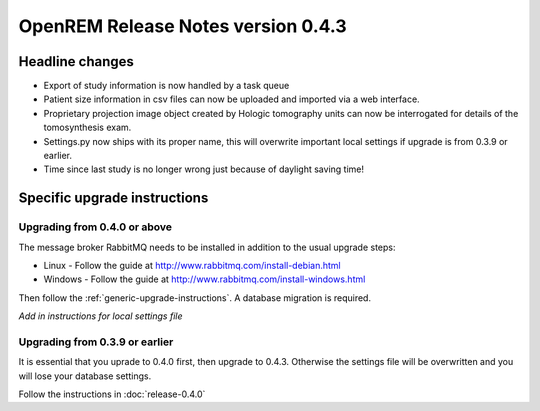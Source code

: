 OpenREM Release Notes version 0.4.3
***********************************

Headline changes
================

* Export of study information is now handled by a task queue
* Patient size information in csv files can now be uploaded and imported via a web interface.
* Proprietary projection image object created by Hologic tomography units can now be interrogated for details of the tomosynthesis exam.
* Settings.py now ships with its proper name, this will overwrite important local settings if upgrade is from 0.3.9 or earlier.
* Time since last study is no longer wrong just because of daylight saving time!

Specific upgrade instructions
=============================

Upgrading from 0.4.0 or above
-----------------------------

The message broker RabbitMQ needs to be installed in addition to the usual upgrade steps:

* Linux - Follow the guide at http://www.rabbitmq.com/install-debian.html
* Windows - Follow the guide at http://www.rabbitmq.com/install-windows.html

Then follow the :ref:`generic-upgrade-instructions`. A database migration is required.

*Add in instructions for local settings file*

Upgrading from 0.3.9 or earlier
-------------------------------

It is essential that you uprade to 0.4.0 first, then upgrade to 0.4.3. Otherwise the settings file
will be overwritten and you will lose your database settings.

Follow the instructions in :doc:`release-0.4.0`
